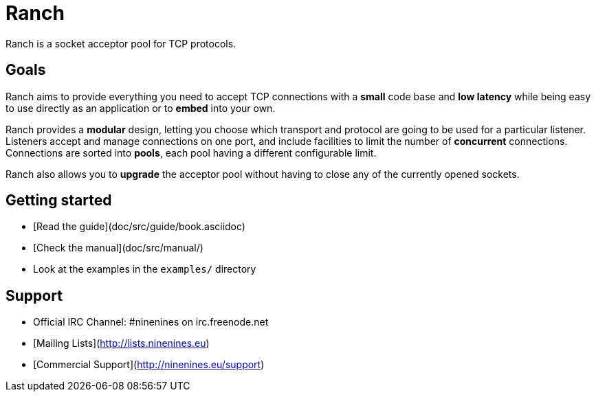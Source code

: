 = Ranch

Ranch is a socket acceptor pool for TCP protocols.

== Goals

Ranch aims to provide everything you need to accept TCP connections with
a **small** code base and **low latency** while being easy to use directly
as an application or to **embed** into your own.

Ranch provides a **modular** design, letting you choose which transport
and protocol are going to be used for a particular listener. Listeners
accept and manage connections on one port, and include facilities to
limit the number of **concurrent** connections. Connections are sorted
into **pools**, each pool having a different configurable limit.

Ranch also allows you to **upgrade** the acceptor pool without having
to close any of the currently opened sockets.

== Getting started

* [Read the guide](doc/src/guide/book.asciidoc)
* [Check the manual](doc/src/manual/)
* Look at the examples in the `examples/` directory

== Support

* Official IRC Channel: #ninenines on irc.freenode.net
* [Mailing Lists](http://lists.ninenines.eu)
* [Commercial Support](http://ninenines.eu/support)
